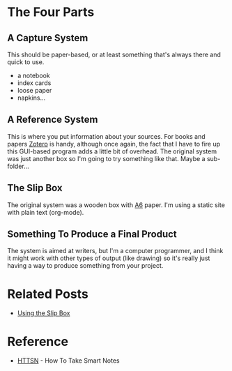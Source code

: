 #+BEGIN_COMMENT
.. title: Slip Box System Parts List
.. slug: slip-box-system-parts-list
.. date: 2018-12-16 12:33:04 UTC-08:00
.. tags: research,notes,method,slip box
.. category: Slip Box
.. link: 
.. description: The basic parts of a Slip Box system.
.. type: text

#+END_COMMENT
#+OPTIONS: ^:{}
#+TOC: headlines 2
* The Four Parts
** A Capture System
   This should be paper-based, or at least something that's always there and quick to use.
   - a notebook
   - index cards
   - loose paper
   - napkins...
** A Reference System
   This is where you put information about your sources. For books and papers [[https://www.zotero.org][Zotero]] is handy, although once again, the fact that I have to fire up this GUI-based program adds a little bit of overhead. The original system was just another box so I'm going to try something like that. Maybe a sub-folder...
** The Slip Box
   The original system was a wooden box with [[https://papersizes.io/a/a6][A6]] paper. I'm using a static site with plain text (org-mode).
** Something To Produce a Final Product
   The system is aimed at writers, but I'm a computer programmer, and I think it might work with other types of output (like drawing) so it's really just having a way to produce something from your project.
* Related Posts
 - [[https://necromuralist.github.io/posts/using-your-slip-box/][Using the Slip Box]]
* Reference
 - [[https://necromuralist.github.io/posts/reference/bibliography-how-to-take-smart-notes/][HTTSN]] - How To Take Smart Notes

